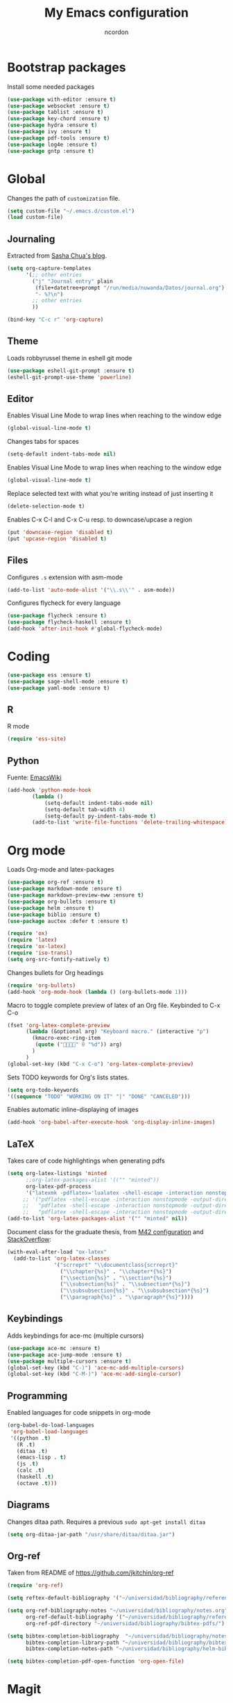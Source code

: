 #+TITLE: My Emacs configuration
#+AUTHOR: ncordon
#+STARTUP: indent

* Bootstrap packages
Install some needed packages
#+begin_src emacs-lisp
(use-package with-editor :ensure t)
(use-package websocket :ensure t)
(use-package tablist :ensure t)
(use-package key-chord :ensure t)
(use-package hydra :ensure t)
(use-package ivy :ensure t)
(use-package pdf-tools :ensure t)
(use-package log4e :ensure t)
(use-package gntp :ensure t)
#+end_src

* Global
Changes the path of =customization= file.
#+begin_src emacs-lisp
(setq custom-file "~/.emacs.d/custom.el")
(load custom-file)
#+end_src

** Journaling
Extracted from [[http://sachachua.com/blog/2014/11/using-org-mode-keep-process-journal/][Sasha Chua's blog]].

#+begin_src emacs-lisp
(setq org-capture-templates
      '(;; other entries
        ("j" "Journal entry" plain
         (file+datetree+prompt "/run/media/nuwanda/Datos/journal.org")
         "- %?\n")
        ;; other entries
        ))

(bind-key "C-c r" 'org-capture)
#+end_src
** Theme
Loads robbyrussel theme in eshell git mode
#+begin_src emacs-lisp
(use-package eshell-git-prompt :ensure t)
(eshell-git-prompt-use-theme 'powerline)
#+end_src

** Editor
Enables Visual Line Mode to wrap lines when reaching to the window edge
#+begin_src emacs-lisp
(global-visual-line-mode t)
#+end_src

Changes tabs for spaces
#+begin_src emacs-lisp
(setq-default indent-tabs-mode nil)
#+end_src

Enables Visual Line Mode to wrap lines when reaching to the window edge 
#+begin_src emacs-lisp
(global-visual-line-mode t)
#+end_src

Replace selected text with what you're writing instead of just inserting it
#+begin_src emacs-lisp
(delete-selection-mode t)
#+end_src

Enables C-x C-l and C-x C-u resp. to downcase/upcase a region
#+begin_src emacs-lisp
(put 'downcase-region 'disabled t)
(put 'upcase-region 'disabled t)
#+end_src

** Files
Configures =.s= extension with asm-mode
#+begin_src emacs-lisp
(add-to-list 'auto-mode-alist '("\\.s\\'" . asm-mode))
#+end_src

Configures flycheck for every language
#+begin_src emacs-lisp
(use-package flycheck :ensure t)
(use-package flycheck-haskell :ensure t)
(add-hook 'after-init-hook #'global-flycheck-mode)
#+end_src
* Coding
#+begin_src emacs-lisp
(use-package ess :ensure t)
(use-package sage-shell-mode :ensure t)
(use-package yaml-mode :ensure t)
#+end_src

** R
R mode
#+begin_src emacs-lisp
(require 'ess-site)
#+end_src
** Python
Fuente: [[https://www.emacswiki.org/emacs/IndentingPython][EmacsWiki]]
#+begin_src emacs-lisp
(add-hook 'python-mode-hook
	    (lambda ()
		    (setq-default indent-tabs-mode nil)
		    (setq-default tab-width 4)
		    (setq-default py-indent-tabs-mode t)
	    (add-to-list 'write-file-functions 'delete-trailing-whitespace)))
#+end_src

* Org mode

Loads Org-mode and latex-packages
#+begin_src emacs-lisp
(use-package org-ref :ensure t)
(use-package markdown-mode :ensure t)
(use-package markdown-preview-eww :ensure t)
(use-package org-bullets :ensure t)
(use-package helm :ensure t)
(use-package biblio :ensure t)
(use-package auctex :defer t :ensure t)

(require 'ox)
(require 'latex) 
(require 'ox-latex)
(require 'iso-transl)
(setq org-src-fontify-natively t)
#+end_src

Changes bullets for Org headings
#+begin_src emacs-lisp
(require 'org-bullets)
(add-hook 'org-mode-hook (lambda () (org-bullets-mode 1)))
#+end_src

Macro to toggle complete preview of latex of an Org file. Keybinded to C-x C-o
#+begin_src emacs-lisp
(fset 'org-latex-complete-preview
      (lambda (&optional arg) "Keyboard macro." (interactive "p")
        (kmacro-exec-ring-item
         (quote ("" 0 "%d")) arg)
        )
      )
(global-set-key (kbd "C-x C-o") 'org-latex-complete-preview)
#+end_src

Sets TODO keywords for Org's lists states.
#+begin_src emacs-lisp
(setq org-todo-keywords
'((sequence "TODO" "WORKING ON IT" "|" "DONE" "CANCELED")))
#+end_src       

Enables automatic inline-displaying of images
#+begin_src emacs-lisp
(add-hook 'org-babel-after-execute-hook 'org-display-inline-images)
#+end_src

** LaTeX

Takes care of code highlightings when generating pdfs
#+begin_src emacs-lisp
(setq org-latex-listings 'minted
      ;;org-latex-packages-alist '(("" "minted"))
      org-latex-pdf-process
      '("latexmk -pdflatex='lualatex -shell-escape -interaction nonstopmode' -pdf -f  %f"))
     ;; '("pdflatex -shell-escape -interaction nonstopmode -output-directory %o %f"
     ;;   "pdflatex -shell-escape -interaction nonstopmode -output-directory %o %f"
     ;;   "pdflatex -shell-escape -interaction nonstopmode -output-directory %o %f"))
(add-to-list 'org-latex-packages-alist '("" "minted" nil))
#+end_src

Document class for the graduate thesis, from [[https://github.com/mroman42/.emacs.d/blob/b0fb2202ad/config.org#scrrept][M42 configuration]] and [[https://tex.stackexchange.com/questions/364914/using-koma-script-article-with-org-mode][StackOverflow]]:

#+begin_src emacs-lisp
(with-eval-after-load "ox-latex"
  (add-to-list 'org-latex-classes
               '("scrreprt" "\\documentclass{scrreprt}"
                 ("\\chapter{%s}" . "\\chapter*{%s}")
                 ("\\section{%s}" . "\\section*{%s}")
                 ("\\subsection{%s}" . "\\subsection*{%s}")
                 ("\\subsubsection{%s}" . "\\subsubsection*{%s}")
                 ("\\paragraph{%s}" . "\\paragraph*{%s}"))))
#+end_src

** Keybindings
Adds keybindings for ace-mc (multiple cursors)

#+begin_src emacs-lisp
(use-package ace-mc :ensure t)
(use-package ace-jump-mode :ensure t)
(use-package multiple-cursors :ensure t)
(global-set-key (kbd "C-)") 'ace-mc-add-multiple-cursors)
(global-set-key (kbd "C-M-)") 'ace-mc-add-single-cursor)
#+end_src 

** Programming
Enabled languages for code snippets in org-mode

#+begin_src emacs-lisp
(org-babel-do-load-languages
 'org-babel-load-languages
 '((python .t)
   (R .t)
   (ditaa .t)
   (emacs-lisp . t)
   (js .t)
   (calc .t)
   (haskell .t)
   (octave .t)))
#+end_src

** Diagrams 
Changes ditaa path. Requires a previous =sudo apt-get install ditaa=

#+begin_src emacs-lisp
(setq org-ditaa-jar-path "/usr/share/ditaa/ditaa.jar")
#+end_src

** Org-ref
Taken from README of https://github.com/jkitchin/org-ref
#+begin_src emacs-lisp
(require 'org-ref)

(setq reftex-default-bibliography '("~/universidad/bibliography/references.bib"))

(setq org-ref-bibliography-notes "~/universidad/bibliography/notes.org" 
      org-ref-default-bibliography '("~/universidad/bibliography/references.bib")
      org-ref-pdf-directory "~/universidad/bibliography/bibtex-pdfs/")

(setq bibtex-completion-bibliography  "~/universidad/bibliography/notes.org"
      bibtex-completion-library-path "~/universidad/bibliography/bibtex-pdfs"
      bibtex-completion-notes-path "~/universidad/bibliography/helm-bibtex-notes")

(setq bibtex-completion-pdf-open-function 'org-open-file)
#+end_src

* Magit
#+begin_src emacs-lisp
(use-package magit :ensure t)
#+end_src

** Keybindings
#+begin_src emacs-lisp
(global-set-key (kbd "C-x g") 'magit-status)
(global-set-key (kbd "C-x M-g") 'magit-dispatch-popup)
#+end_src
** Ignore section
Taken from [[here]http://emacs.stackexchange.com/questions/28502/magit-show-ignored-files/28506#28506]

#+begin_src emacs-lisp
(defun magit-ignored-files ()
  (magit-git-items "ls-files" "--others" "--ignored" "--exclude-standard" "-z" "--directory"))

(defun magit-insert-ignored-files ()
  (-when-let (files (magit-ignored-files))
    (magit-insert-section (ignored)
      (magit-insert-heading "Ignored files:")
      (magit-insert-un/tracked-files-1 files nil)
      (insert ?\n))))

(magit-add-section-hook 'magit-status-sections-hook 'magit-insert-ignored-files 'magit-insert-untracked-files t)
#+end_src

